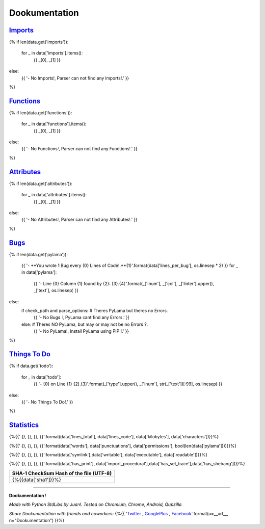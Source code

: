 

******************
**Dookumentation**
******************


`Imports <#imports>`_
---------------------

{%
if len(data.get('imports')):
    for _ in data['imports'].items():
        {{ _[0], _[1] }}
else:
    {{ '- No Imports!, Parser can not find any Imports!.' }}
%}


`Functions <#functions>`_
-------------------------

{%
if len(data.get('functions')):
    for _ in data['functions'].items():
        {{ _[0], _[1] }}
else:
    {{ '- No Functions!, Parser can not find any Functions!.' }}
%}


`Attributes <#attributes>`_
---------------------------

{%
if len(data.get('attributes')):
    for _ in data['attributes'].items():
        {{ _[0], _[1] }}
else:
    {{ '- No Attributes!, Parser can not find any Attributes!.' }}
%}


`Bugs <#bugs>`_
---------------

{%
if len(data.get('pylama')):
    {{ '- **You wrote 1 Bug every {0} Lines of Code!.**{1}'.format(data['lines_per_bug'], os.linesep * 2) }}
    for _ in data['pylama']:
        {{ '- Line {0} Column {1} found by {2}:    {3}.{4}'.format(_['lnum'], _['col'], _['linter'].upper(), _['text'], os.linesep) }}
else:
    if check_path and parse_options:  # Theres PyLama but theres no Errors.
        {{ '- No Bugs !, PyLama cant find any Errors.' }}
    else:  # Theres NO PyLama, but may or may not be no Errors ?.
        {{ '- No PyLama!, Install PyLama using PIP !.' }}
%}


`Things To Do <#todo>`_
-----------------------

{%
if data.get('todo'):
    for _ in data['todo']:
        {{ '- {0} on Line {1}    {2}.{3}'.format(_['type'].upper(), _['lnum'], str(_['text'])[:99], os.linesep) }}
else:
    {{ '- No Things To Do!.' }}
%}


`Statistics <#statistics>`_
---------------------------

.. csv-table::
   :header: Lines Total, Lines of Code, Size (KiloBytes), Characters
   :widths: 20, 20, 20, 20

{%{{'    {}, {}, {}, {}'.format(data['lines_total'], data['lines_code'], data['kilobytes'], data['characters'])}}%}


.. csv-table::
   :header: Words, Punctuations, Permissions, Bugs ?
   :widths: 20, 20, 20, 20

{%{{'    {}, {}, {}, {}'.format(data['words'], data['punctuations'], data['permissions'], bool(len(data['pylama'])))}}%}


.. csv-table::
   :header: SymLink ?, Writable ? , Executable ?, Readable ?
   :widths: 20, 20, 20, 20

{%{{'    {}, {}, {}, {}'.format(data['symlink'],data['writable'], data['executable'], data['readable'])}}%}


.. csv-table::
   :header: Has print() ? , Has __import__()? , Has BreakPoints ?, SheBang ?
   :widths: 20, 20, 20, 20

{%{{'    {}, {}, {}, {}'.format(data['has_print'], data['import_procedural'],data['has_set_trace'],data['has_shebang'])}}%}


.. csv-table::
   :header: SHA-1 CheckSum Hash of the file (UTF-8)
   :widths: 80

    {%{{data['sha1']}}%}


.. csv-table::
   :header: Date of last Modification (ISO Format), Date of last Accessed (ISO Format)
   :widths: 40, 40

    {%{{data['modified'] + ", " + data['accessed']}}%}


-------------------------------------------------------------------------------


**Dookumentation !**

*Made with Python StdLibs by Juan!. Tested on Chromium, Chrome, Android, Qupzilla.*

*Share Dookumentation with friends and coworkers:* {%{{ '`Twitter <https://twitter.com/home?status=I%20Like%20{n}!:%20{u}>`_ , `GooglePlus <https://plus.google.com/share?url={u}>`_ , `Facebook <http://www.facebook.com/share.php?u={u}&t=I%20Like%20{n}>`_'.format(u=__url__, n="Dookumentation") }}%}


.. comments

    Dookumentation


    Templates can execute unrestricted Python 3,
    it should Render something cute from a simple plain text JSON 'data' object,
    the plain text JSON 'data' is simply the *.json file from /doc/json/ folder,
    this Template-Plugin Renders JSON data to MD (MarkDown, GitHub Compatible).

    I/O, Reading and Writing, Folders, SubFolders is handled by Dookumentation.

    The Encoding is UTF-8 and Unicode ready.

    The Programming Code is normal Python 3.

    The Template Mini-Markup code is Templar (Django / Jinja alike):
    https://gist.github.com/juancarlospaco/97a6a09d64b190a630ad#gistcomment-1576482

    For more info about Dookumentation:
    https://github.com/juancarlospaco/dookumentation#dookumentation

